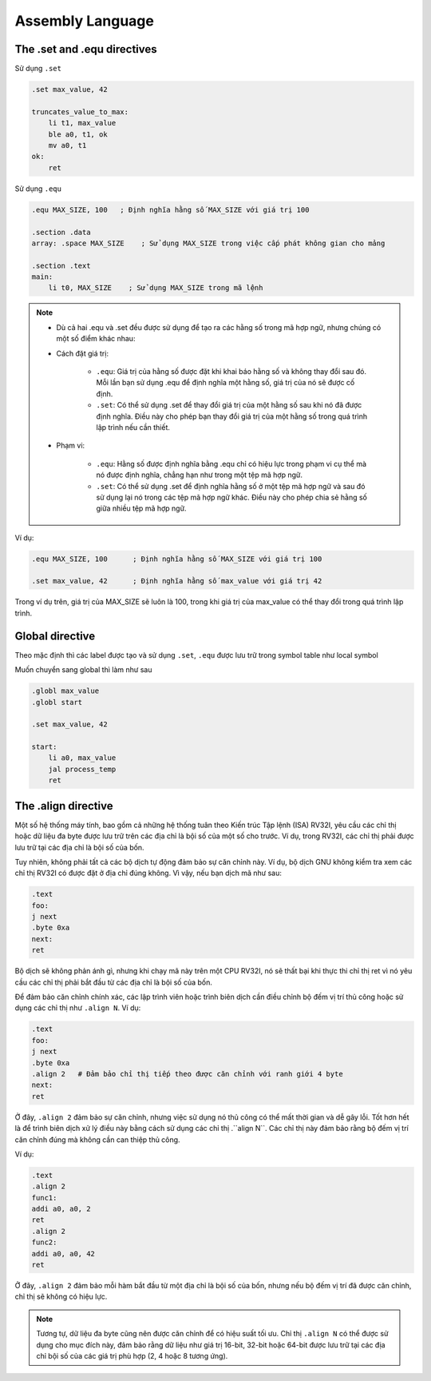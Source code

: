 Assembly Language
---------------------------

The .set and .equ directives
~~~~~~~~~~~~~~~~~~~~~~~~~~~~~~~~~~~~

Sử dụng ``.set``

.. code-block:: asm

    .set max_value, 42

    truncates_value_to_max:
        li t1, max_value
        ble a0, t1, ok
        mv a0, t1
    ok:
        ret

Sử dụng ``.equ``

.. code-block:: asm

    .equ MAX_SIZE, 100   ; Định nghĩa hằng số MAX_SIZE với giá trị 100

    .section .data
    array: .space MAX_SIZE    ; Sử dụng MAX_SIZE trong việc cấp phát không gian cho mảng

    .section .text
    main:
        li t0, MAX_SIZE    ; Sử dụng MAX_SIZE trong mã lệnh

.. note::
    * Dù cả hai .equ và .set đều được sử dụng để tạo ra các hằng số trong mã hợp ngữ, nhưng chúng có một số điểm khác nhau:

    * Cách đặt giá trị:

        * ``.equ``: Giá trị của hằng số được đặt khi khai báo hằng số và không thay đổi sau đó. Mỗi lần bạn sử dụng .equ để định nghĩa một hằng số, giá trị của nó sẽ được cố định.
        * ``.set``: Có thể sử dụng .set để thay đổi giá trị của một hằng số sau khi nó đã được định nghĩa. Điều này cho phép bạn thay đổi giá trị của một hằng số trong quá trình lập trình nếu cần thiết.
    * Phạm vi:

        * ``.equ``: Hằng số được định nghĩa bằng .equ chỉ có hiệu lực trong phạm vi cụ thể mà nó được định nghĩa, chẳng hạn như trong một tệp mã hợp ngữ.
        * ``.set``: Có thể sử dụng .set để định nghĩa hằng số ở một tệp mã hợp ngữ và sau đó sử dụng lại nó trong các tệp mã hợp ngữ khác. Điều này cho phép chia sẻ hằng số giữa nhiều tệp mã hợp ngữ.
Ví dụ:

.. code-block:: asm

    .equ MAX_SIZE, 100      ; Định nghĩa hằng số MAX_SIZE với giá trị 100

    .set max_value, 42      ; Định nghĩa hằng số max_value với giá trị 42

Trong ví dụ trên, giá trị của MAX_SIZE sẽ luôn là 100, trong khi giá trị của max_value có thể thay đổi trong quá trình lập trình.

Global directive 
~~~~~~~~~~~~~~~~~~~~~~~~

Theo mặc định thì các label được tạo và sử dụng ``.set``, ``.equ`` được lưu trữ trong symbol table như local symbol

Muốn chuyển sang global thì làm như sau

.. code-block:: asm

    .globl max_value
    .globl start

    .set max_value, 42

    start:
        li a0, max_value
        jal process_temp
        ret

The .align directive
~~~~~~~~~~~~~~~~~~~~~~~~~~~~~~

Một số hệ thống máy tính, bao gồm cả những hệ thống tuân theo Kiến trúc Tập lệnh (ISA) RV32I, 
yêu cầu các chỉ thị hoặc dữ liệu đa byte được lưu trữ trên các địa chỉ là bội số của một số cho 
trước. Ví dụ, trong RV32I, các chỉ thị phải được lưu trữ tại các địa chỉ là bội số của bốn.

Tuy nhiên, không phải tất cả các bộ dịch tự động đảm bảo sự căn chỉnh này. Ví dụ, bộ dịch GNU 
không kiểm tra xem các chỉ thị RV32I có được đặt ở địa chỉ đúng không. Vì vậy, nếu bạn dịch mã như sau:

.. code-block:: asm

    .text
    foo:
    j next
    .byte 0xa
    next:
    ret

Bộ dịch sẽ không phản ánh gì, nhưng khi chạy mã này trên một CPU RV32I, nó sẽ thất bại khi thực thi 
chỉ thị ret vì nó yêu cầu các chỉ thị phải bắt đầu từ các địa chỉ là bội số của bốn.

Để đảm bảo căn chỉnh chính xác, các lập trình viên hoặc trình biên dịch cần điều chỉnh bộ đếm vị 
trí thủ công hoặc sử dụng các chỉ thị như ``.align N``. Ví dụ:

.. code-block:: asm

    .text
    foo:
    j next
    .byte 0xa
    .align 2   # Đảm bảo chỉ thị tiếp theo được căn chỉnh với ranh giới 4 byte
    next:
    ret

Ở đây, ``.align 2`` đảm bảo sự căn chỉnh, nhưng việc sử dụng nó thủ công có thể mất thời gian và dễ gây 
lỗi. Tốt hơn hết là để trình biên dịch xử lý điều này bằng cách sử dụng các chỉ thị .``align N``. Các 
chỉ thị này đảm bảo rằng bộ đếm vị trí căn chỉnh đúng mà không cần can thiệp thủ công.

Ví dụ:

.. code-block:: asm

    .text
    .align 2
    func1:
    addi a0, a0, 2
    ret
    .align 2
    func2:
    addi a0, a0, 42
    ret

Ở đây, ``.align 2`` đảm bảo mỗi hàm bắt đầu từ một địa chỉ là bội số của bốn, nhưng nếu bộ đếm vị trí đã được 
căn chỉnh, chỉ thị sẽ không có hiệu lực.

.. note:: 

    Tương tự, dữ liệu đa byte cũng nên được căn chỉnh để có hiệu suất tối ưu. Chỉ thị ``.align N`` có thể được  
    sử dụng cho mục đích này, đảm bảo rằng dữ liệu như giá trị 16-bit, 32-bit hoặc 64-bit được lưu trữ tại 
    các địa chỉ bội số của các giá trị phù hợp (2, 4 hoặc 8 tương ứng).